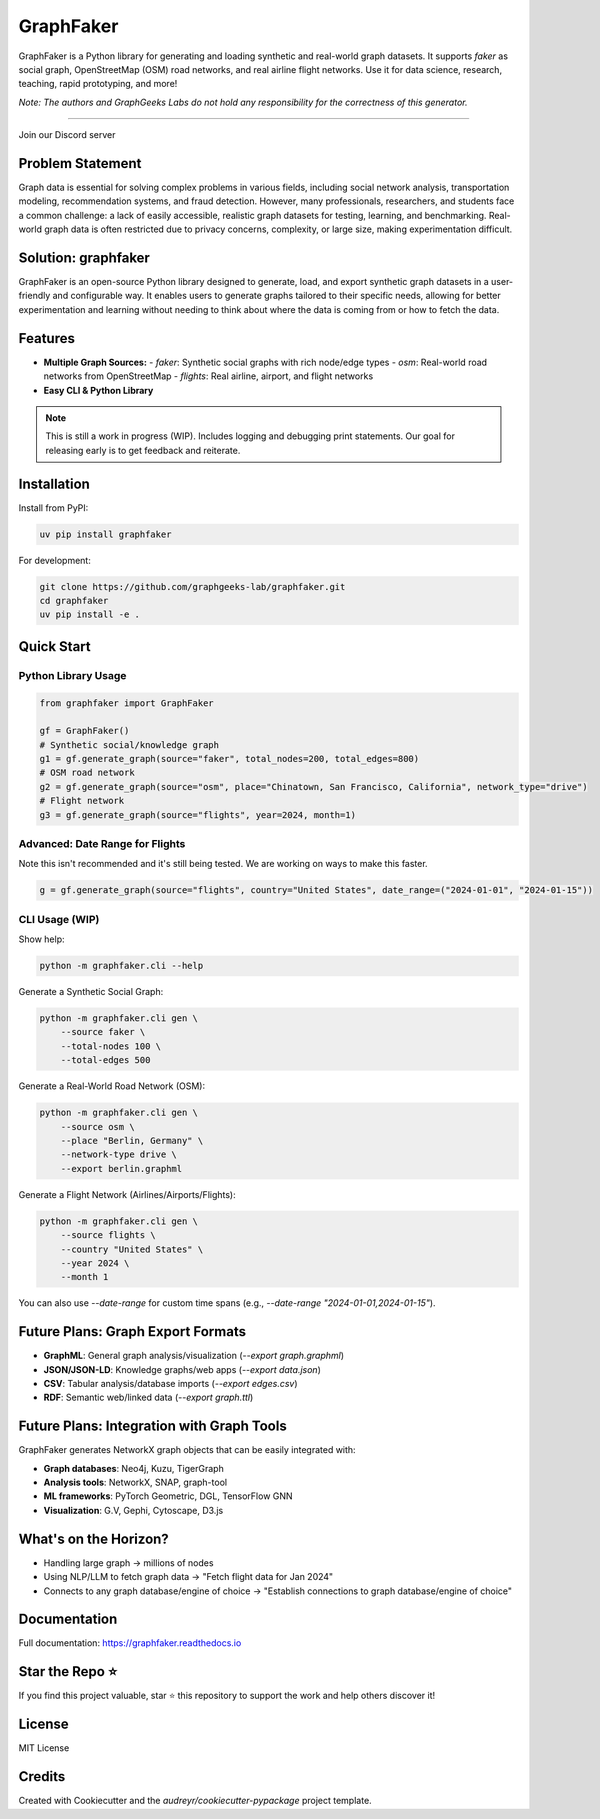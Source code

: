 GraphFaker
==========

GraphFaker is a Python library for generating and loading synthetic and real-world graph datasets. It supports `faker` as social graph, OpenStreetMap (OSM) road networks, and real airline flight networks. Use it for data science, research, teaching, rapid prototyping, and more!

*Note: The authors and GraphGeeks Labs do not hold any responsibility for the correctness of this generator.*

.. image:: https://img.shields.io/pypi/v/graphfaker.svg
   :target: https://pypi.python.org/pypi/graphfaker

.. image:: https://readthedocs.org/projects/graphfaker/badge/?version=latest
   :target: https://graphfaker.readthedocs.io/en/latest/?version=latest

.. image:: https://pyup.io/repos/github/denironyx/graphfaker/shield.svg
   :target: https://pyup.io/repos/github/denironyx/graphfaker/

.. image:: https://img.shields.io/badge/License-MIT-yellow.svg
   :target: https://opensource.org/licenses/MIT

----

Join our Discord server

.. image:: https://dcbadge.limes.pink/api/server/https://discord.gg/mQQz9bRRpH
   :target: https://discord.gg/mQQz9bRRpH

Problem Statement
-----------------

Graph data is essential for solving complex problems in various fields, including social network analysis, transportation modeling, recommendation systems, and fraud detection. However, many professionals, researchers, and students face a common challenge: a lack of easily accessible, realistic graph datasets for testing, learning, and benchmarking. Real-world graph data is often restricted due to privacy concerns, complexity, or large size, making experimentation difficult.

Solution: graphfaker
--------------------

GraphFaker is an open-source Python library designed to generate, load, and export synthetic graph datasets in a user-friendly and configurable way. It enables users to generate graphs tailored to their specific needs, allowing for better experimentation and learning without needing to think about where the data is coming from or how to fetch the data.

Features
--------

- **Multiple Graph Sources:**
  - `faker`: Synthetic social graphs with rich node/edge types
  - `osm`: Real-world road networks from OpenStreetMap
  - `flights`: Real airline, airport, and flight networks
- **Easy CLI & Python Library**

.. note::

   This is still a work in progress (WIP). Includes logging and debugging print statements. Our goal for releasing early is to get feedback and reiterate.

Installation
------------

Install from PyPI:

.. code-block:: shell

   uv pip install graphfaker

For development:

.. code-block:: shell

   git clone https://github.com/graphgeeks-lab/graphfaker.git
   cd graphfaker
   uv pip install -e .

Quick Start
-----------

Python Library Usage
^^^^^^^^^^^^^^^^^^^^

.. code-block:: python

   from graphfaker import GraphFaker

   gf = GraphFaker()
   # Synthetic social/knowledge graph
   g1 = gf.generate_graph(source="faker", total_nodes=200, total_edges=800)
   # OSM road network
   g2 = gf.generate_graph(source="osm", place="Chinatown, San Francisco, California", network_type="drive")
   # Flight network
   g3 = gf.generate_graph(source="flights", year=2024, month=1)

Advanced: Date Range for Flights
^^^^^^^^^^^^^^^^^^^^^^^^^^^^^^^^

Note this isn't recommended and it's still being tested. We are working on ways to make this faster.

.. code-block:: python

   g = gf.generate_graph(source="flights", country="United States", date_range=("2024-01-01", "2024-01-15"))

CLI Usage (WIP)
^^^^^^^^^^^^^^^

Show help:

.. code-block:: shell

   python -m graphfaker.cli --help

Generate a Synthetic Social Graph:

.. code-block:: shell

   python -m graphfaker.cli gen \
       --source faker \
       --total-nodes 100 \
       --total-edges 500

Generate a Real-World Road Network (OSM):

.. code-block:: shell

   python -m graphfaker.cli gen \
       --source osm \
       --place "Berlin, Germany" \
       --network-type drive \
       --export berlin.graphml

Generate a Flight Network (Airlines/Airports/Flights):

.. code-block:: shell

   python -m graphfaker.cli gen \
       --source flights \
       --country "United States" \
       --year 2024 \
       --month 1

You can also use `--date-range` for custom time spans (e.g., `--date-range "2024-01-01,2024-01-15"`).

Future Plans: Graph Export Formats
----------------------------------

- **GraphML**: General graph analysis/visualization (`--export graph.graphml`)
- **JSON/JSON-LD**: Knowledge graphs/web apps (`--export data.json`)
- **CSV**: Tabular analysis/database imports (`--export edges.csv`)
- **RDF**: Semantic web/linked data (`--export graph.ttl`)

Future Plans: Integration with Graph Tools
------------------------------------------

GraphFaker generates NetworkX graph objects that can be easily integrated with:

- **Graph databases**: Neo4j, Kuzu, TigerGraph
- **Analysis tools**: NetworkX, SNAP, graph-tool
- **ML frameworks**: PyTorch Geometric, DGL, TensorFlow GNN
- **Visualization**: G.V, Gephi, Cytoscape, D3.js


What's on the Horizon?
----------------------

- Handling large graph -> millions of nodes
- Using NLP/LLM to fetch graph data -> "Fetch flight data for Jan 2024"
- Connects to any graph database/engine of choice -> "Establish connections to graph database/engine of choice"


Documentation
-------------

Full documentation: https://graphfaker.readthedocs.io

Star the Repo ⭐
---------------

If you find this project valuable, star ⭐ this repository to support the work and help others discover it!

License
-------

MIT License

Credits
-------

Created with Cookiecutter and the `audreyr/cookiecutter-pypackage` project template.
